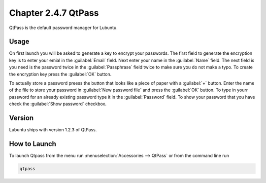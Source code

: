 Chapter 2.4.7 QtPass
====================

QtPass is the default password manager for Lubuntu. 

Usage
------

On first launch you will be asked to generate a key to encrypt your passwords. The first field to generate the encryption key is to enter your emial in the :guilabel:`Email` field. Next enter your name in the :guilabel:`Name` field. The next field is you need is the password twice in the :guilabel:`Passphrase` field twice to make sure you do not make a typo. To create the encryption key press the :guilabel:`OK` button.

To actually store a password preess the button that looks like a piece of paper with a :guilabel:`+` button. Enter the name of the file to store your password in :guilabel:`New password file` and press the :guilabel:`OK` button. To type in yourr password for an already existing password type it in the :guilabel:`Password` field. To show your password that you have check the :guilabel:`Show password` checkbox.

Version
-------
Lubuntu ships with version 1.2.3 of QtPass.

How to Launch
-------------
To launch Qtpass from the menu run :menuselection:`Accessories --> QtPass` or from the command line run

.. code:: 

    qtpass
